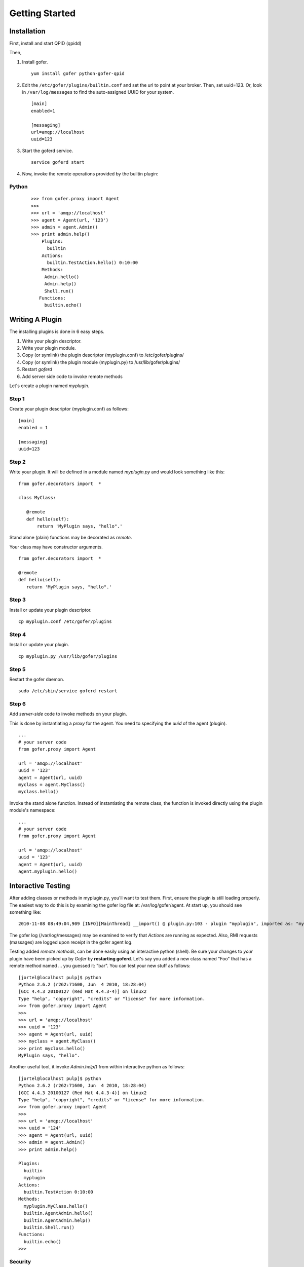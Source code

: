 Getting Started
===============

Installation
^^^^^^^^^^^^

First, install and start QPID (qpidd)

Then,

1. Install gofer.

   ::

     yum install gofer python-gofer-qpid

2. Edit the ``/etc/gofer/plugins/builtin.conf`` and set the url to point at your broker.
   Then, set uuid=123. Or, look in ``/var/log/messages`` to find the auto-assigned UUID
   for your system.

   ::

     [main]
     enabled=1

     [messaging]
     url=amqp://localhost
     uuid=123

3. Start the goferd service.

   ::

     service goferd start

4. Now, invoke the remote operations provided by the builtin plugin:

Python
------

   ::

     >>> from gofer.proxy import Agent
     >>>
     >>> url = 'amqp://localhost'
     >>> agent = Agent(url, '123')
     >>> admin = agent.Admin()
     >>> print admin.help()
         Plugins:
           builtin
         Actions:
           builtin.TestAction.hello() 0:10:00
         Methods:
          Admin.hello()
          Admin.help()
          Shell.run()
        Functions:
          builtin.echo()


Writing A Plugin
^^^^^^^^^^^^^^^^

The installing plugins is done in 6 easy steps. 

#. Write your plugin descriptor.
#. Write your plugin module.
#. Copy (or symlink) the plugin descriptor (myplugin.conf) to /etc/gofer/plugins/
#. Copy (or symlink) the plugin module (myplugin.py) to /usr/lib/gofer/plugins/
#. Restart *goferd*
#. Add server side code to invoke remote methods

Let's create a plugin named *myplugin*.  

Step 1
------

Create your plugin descriptor (myplugin.conf) as follows:

::

 [main]
 enabled = 1

 [messaging]
 uuid=123


Step 2
------

Write your plugin.  It will be defined in a module named *myplugin.py* and would look
something like this:

::

 from gofer.decorators import  *

 class MyClass:

    @remote
    def hello(self):
        return 'MyPlugin says, "hello".'


Stand alone (plain) functions may be decorated as *remote*.

Your class may have constructor arguments.

::

 from gofer.decorators import  *

 @remote
 def hello(self):
    return 'MyPlugin says, "hello".'


Step 3
------

Install or update your plugin descriptor.

::

 cp myplugin.conf /etc/gofer/plugins


Step 4
------

Install or update your plugin.

::

 cp myplugin.py /usr/lib/gofer/plugins


Step 5
------

Restart the gofer daemon.

::

 sudo /etc/sbin/service goferd restart


Step 6
------

Add *server-side* code to invoke methods on your plugin.

This is done by instantiating a *proxy* for the agent.  You need to specifying the *uuid* of the
agent (plugin).

::

 ...
 # your server code
 from gofer.proxy import Agent

 url = 'amqp://localhost'
 uuid = '123'
 agent = Agent(url, uuid)
 myclass = agent.MyClass()
 myclass.hello()


Invoke the stand alone function.  Instead of instantiating the remote class, the function
is invoked directly using the plugin module's namespace:

::

 ...
 # your server code
 from gofer.proxy import Agent

 url = 'amqp://localhost'
 uuid = '123'
 agent = Agent(url, uuid)
 agent.myplugin.hello()


Interactive Testing
^^^^^^^^^^^^^^^^^^^

After adding classes or methods in myplugin.py, you'll want to test them.  First, ensure the plugin is
still loading properly.  The easiest way to do this is by examining the gofer log file
at: /var/log/gofer/agent.  At start up, you should see something like:

::

 2010-11-08 08:49:04,909 [INFO][MainThread] __import() @ plugin.py:103 - plugin "myplugin", imported as: "myplugin"


The gofer log (/var/log/messages) may be examined to verify that *Actions* are running as expected.
Also, RMI requests (massages) are logged upon receipt in the gofer agent log.

Testing added *remote methods*, can be done easily using an interactive python (shell).  Be sure your
changes to *your* plugin have been picked up by *Gofer* by **restarting goferd**.  Let's say you added
a new class named "Foo" that has a remote method named ... you guessed it: "bar".  You can test your
new stuff as follows:

::

 [jortel@localhost pulp]$ python
 Python 2.6.2 (r262:71600, Jun  4 2010, 18:28:04)
 [GCC 4.4.3 20100127 (Red Hat 4.4.3-4)] on linux2
 Type "help", "copyright", "credits" or "license" for more information.
 >>> from gofer.proxy import Agent
 >>>
 >>> url = 'amqp://localhost'
 >>> uuid = '123'
 >>> agent = Agent(url, uuid)
 >>> myclass = agent.MyClass()
 >>> print myclass.hello()
 MyPlugin says, "hello".


Another useful tool, it invoke *Admin.help()* from within interactive python as follows:

::

 [jortel@localhost pulp]$ python
 Python 2.6.2 (r262:71600, Jun  4 2010, 18:28:04)
 [GCC 4.4.3 20100127 (Red Hat 4.4.3-4)] on linux2
 Type "help", "copyright", "credits" or "license" for more information.
 >>> from gofer.proxy import Agent
 >>>
 >>> url = 'amqp://localhost'
 >>> uuid = '124'
 >>> agent = Agent(url, uuid)
 >>> admin = agent.Admin()
 >>> print admin.help()

 Plugins:
   builtin
   myplugin
 Actions:
   builtin.TestAction 0:10:00
 Methods:
   myplugin.MyClass.hello()
   builtin.AgentAdmin.hello()
   builtin.AgentAdmin.help()
   builtin.Shell.run()
 Functions:
   builtin.echo()
 >>>


Security
--------

The @remote decorator and gofer infrastructure supports (1) option:

- secret (default=None): A shared secret used for authentication.  The value may be:

  - str
  - [str,..]
  - (str,..)
  -  *callable*


In this example, MyClass.hello() must provide the *secret* to be invoked.

::

 c = agent.MyClass(secret='mycathas9lives')
 c.hello()


::

 from gofer.decorators import  *

 class MyClass:

    @remote(secret='mycathas9lives')
    def hello(self):
        return 'MyPlugin says, "hello".'

The decorator also support the *secret* being a callable that returns the secret matched to the request.

Example:

::

 from gofer.decorators import  *

 def getsecret():
    ...
   return secret

 class MyClass:

    @remote(secret=getsecret)
    def hello(self):
        return 'MyPlugin says, "hello".'

